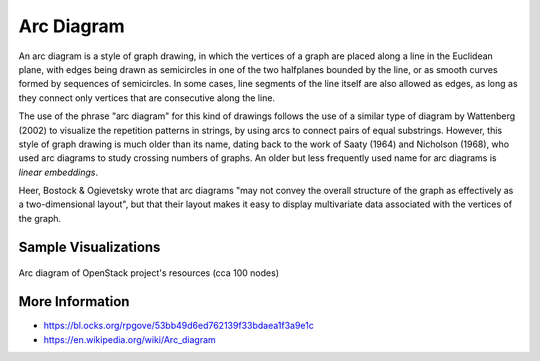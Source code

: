 
===========
Arc Diagram
===========

An arc diagram is a style of graph drawing, in which the vertices of a graph
are placed along a line in the Euclidean plane, with edges being drawn as
semicircles in one of the two halfplanes bounded by the line, or as smooth
curves formed by sequences of semicircles. In some cases, line segments of the
line itself are also allowed as edges, as long as they connect only vertices
that are consecutive along the line.

The use of the phrase "arc diagram" for this kind of drawings follows the use
of a similar type of diagram by Wattenberg (2002) to visualize the repetition
patterns in strings, by using arcs to connect pairs of equal substrings.
However, this style of graph drawing is much older than its name, dating back
to the work of Saaty (1964) and Nicholson (1968), who used arc diagrams to
study crossing numbers of graphs. An older but less frequently used name for
arc diagrams is `linear embeddings`.

Heer, Bostock & Ogievetsky wrote that arc diagrams "may not convey the overall
structure of the graph as effectively as a two-dimensional layout", but that
their layout makes it easy to display multivariate data associated with the
vertices of the graph.


Sample Visualizations
=====================

.. figure:: ../static/img/arc-diagram.png
    :width: 100%
    :figclass: align-center

    Arc diagram of OpenStack project's resources (cca 100 nodes)


More Information
================

* https://bl.ocks.org/rpgove/53bb49d6ed762139f33bdaea1f3a9e1c
* https://en.wikipedia.org/wiki/Arc_diagram